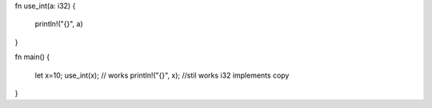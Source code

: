 fn use_int(a: i32)
{
    println!("{}", a)
}

fn main()
{
    let x=10;
    use_int(x); // works
    println!("{}", x); //stil works i32 implements copy
}
